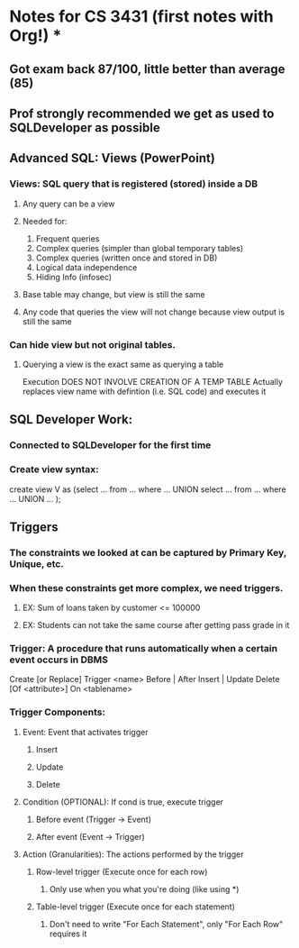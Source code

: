 * Notes for CS 3431 (first notes with Org!) *

** Got exam back 87/100, little better than average (85)
** Prof strongly recommended we get as used to SQLDeveloper as possible

** Advanced SQL: Views (PowerPoint)
*** Views: SQL query that is registered (stored) inside a DB
**** Any query can be a view

**** Needed for: 
1. Frequent queries
2. Complex queries (simpler than global temporary tables)
3. Complex queries (written once and stored in DB)
4. Logical data independence
5. Hiding Info (infosec)

**** Base table may change, but view is still the same

**** Any code that queries the view will not change because view output is still the same

*** Can hide view but not original tables.

**** Querying a view is the exact same as querying a table
Execution DOES NOT INVOLVE CREATION OF A TEMP TABLE
Actually replaces view name with defintion (i.e. SQL code) and executes it

** SQL Developer Work:
*** Connected to SQLDeveloper for the first time 
*** Create view syntax:
create view V as
(select ... from ... where ...
UNION
 select ... from ... where ...
UNION 
 ...
 );

** Triggers
*** The constraints we looked at can be captured by Primary Key, Unique, etc.
*** When these constraints get more complex, we need triggers.
**** EX: Sum of loans taken by customer <= 100000
**** EX: Students can not take the same course after getting pass grade in it
*** Trigger: A procedure that runs automatically when a certain event occurs in DBMS
 Create [or Replace] Trigger <name>
 Before | After Insert | Update
 Delete
 [Of <attribute>]
 On <tablename>
*** Trigger Components:

**** Event: Event that activates trigger
***** Insert
***** Update
***** Delete

**** Condition (OPTIONAL): If cond is true, execute trigger
***** Before event (Trigger -> Event)
***** After event (Event -> Trigger)

**** Action (Granularities): The actions performed by the trigger
***** Row-level trigger (Execute once for each row)
****** Only use when you what you're doing (like using *)
***** Table-level trigger (Execute once for each statement)
****** Don't need to write "For Each Statement", only "For Each Row" requires it

